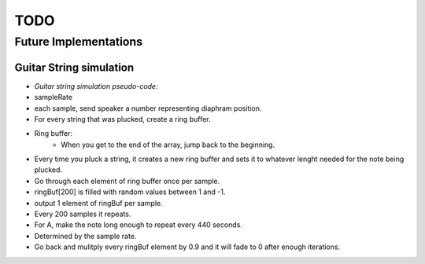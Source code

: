 ================================================================================
TODO
================================================================================


Future Implementations
--------------------------------------------------------------------------------


Guitar String simulation
^^^^^^^^^^^^^^^^^^^^^^^^

* *Guitar string simulation pseudo-code:*
* sampleRate
* each sample, send speaker a number representing diaphram position.
* For every string that was plucked, create a ring buffer.
* Ring buffer:
    * When you get to the end of the array, jump back to the beginning.
* Every time you pluck a string, it creates a new ring buffer and sets it to whatever lenght needed for the note being plucked.
* Go through each element of ring buffer once per sample.
* ringBuf[200] is filled with random values between 1 and -1.
* output 1 element of ringBuf per sample.
* Every 200 samples it repeats.
* For A, make the note long enough to repeat every 440 seconds.
* Determined by the sample rate.
* Go back and mulitply every ringBuf element by 0.9 and it will fade to 0 after enough iterations.
